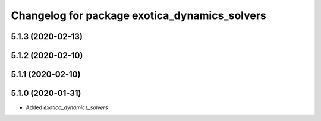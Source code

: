 ^^^^^^^^^^^^^^^^^^^^^^^^^^^^^^^^^^^^^^^^^^^^^^
Changelog for package exotica_dynamics_solvers
^^^^^^^^^^^^^^^^^^^^^^^^^^^^^^^^^^^^^^^^^^^^^^

5.1.3 (2020-02-13)
------------------

5.1.2 (2020-02-10)
------------------

5.1.1 (2020-02-10)
------------------

5.1.0 (2020-01-31)
------------------
* Added `exotica_dynamics_solvers`
